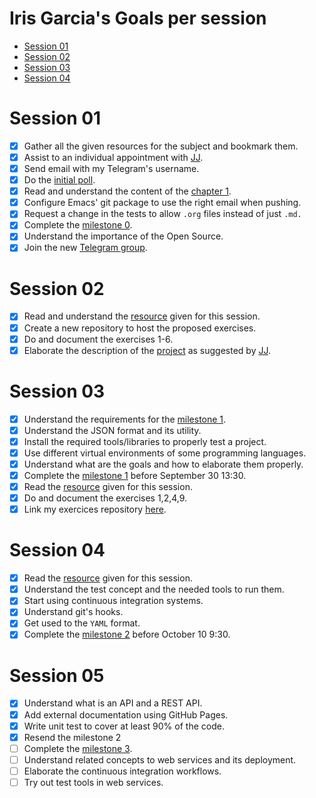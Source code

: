 * Iris Garcia's Goals per session
- [[#session-01][Session 01]]
- [[#session-02][Session 02]]
- [[#session-03][Session 03]]
- [[#session-04][Session 04]]

* Session 01
- [X] Gather all the given resources for the subject and bookmark them.
- [X] Assist to an individual appointment with [[https://github.com/JJ][JJ]].
- [X] Send email with my Telegram's username.
- [X] Do the [[https://docs.google.com/forms/d/e/1FAIpQLSeIMvwkjuJIiFQ6BHQLm28acayJGdp1BHxoXxLxwRjxDt5GRQ/viewform][initial poll]].
- [X] Read and understand the content of the [[http://jj.github.io/IV/documentos/temas/Intro_concepto_y_soporte_fisico][chapter 1]].
- [X] Configure Emacs' git package to use the right email when pushing.
- [X] Request a change in the tests to allow ~.org~ files instead of
  just ~.md.~
- [X] Complete the [[http://jj.github.io/IV/documentos/proyecto/0.Repositorio][milestone 0]].
- [X] Understand the importance of the Open Source.
- [X] Join the new [[https://t.me/joinchat/AOR8MhHP5uoG4d1WZUTbag][Telegram group]].

* Session 02
- [X] Read and understand the [[http://jj.github.io/IV/documentos/temas/Intro_concepto_y_soporte_fisico#introduccin][resource]] given for this session.
- [X] Create a new repository to host the proposed exercises.
- [X] Do and document the exercises 1-6.
- [X] Elaborate the description of the [[https://github.com/iris-garcia/webhooks-handler][project]] as suggested by [[https://github.com/JJ][JJ]].

* Session 03
- [X] Understand the requirements for the [[http://jj.github.io/IV/documentos/proyecto/1.Infraestructura][milestone 1]].
- [X] Understand the JSON format and its utility.
- [X] Install the required tools/libraries to properly test a project.
- [X] Use different virtual environments of some programming languages.
- [X] Understand what are the goals and how to elaborate them properly.
- [X] Complete the [[http://jj.github.io/IV/documentos/proyecto/1.Infraestructura][milestone 1]] before September 30 13:30.
- [X] Read the [[http://jj.github.io/IV/documentos/temas/Desarrollo_basado_en_pruebas][resource]] given for this session.
- [X] Do and document the exercises 1,2,4,9.
- [X] Link my exercices repository [[https://github.com/iris-garcia/IV-Exercises-19-20][here]].

* Session 04
- [X] Read the [[http://jj.github.io/IV/documentos/temas/PaaS][resource]] given for this session.
- [X] Understand the test concept and the needed tools to run them.
- [X] Start using continuous integration systems.
- [X] Understand git's hooks.
- [X] Get used to the ~YAML~ format.
- [X] Complete the [[http://jj.github.io/IV/documentos/proyecto/2.CI][milestone 2]] before October 10 9:30.

* Session 05
- [X] Understand what is an API and a REST API.
- [X] Add external documentation using GitHub Pages.
- [X] Write unit test to cover at least 90% of the code.
- [X] Resend the milestone 2
- [ ] Complete the [[http://jj.github.io/IV/documentos/proyecto/3.Microservicios][milestone 3]].
- [ ] Understand related concepts to web services and its deployment.
- [ ] Elaborate the continuous integration workflows.
- [ ] Try out test tools in web services.
